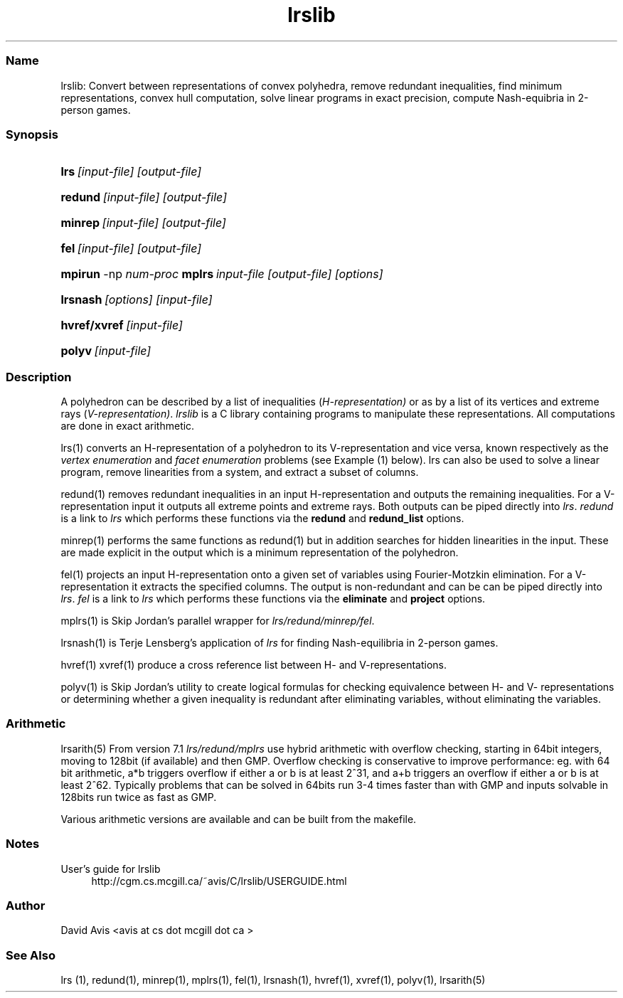 .TH "lrslib" "5" "2024.01.31" "January 2024" "lrslib 7.3"
.\" -----------------------------------------------------------------
.\" * Define some portability stuff
.\" -----------------------------------------------------------------
.\" ~~~~~~~~~~~~~~~~~~~~~~~~~~~~~~~~~~~~~~~~~~~~~~~~~~~~~~~~~~~~~~~~~
.\" http://bugs.debian.org/507673
.\" http://lists.gnu.org/archive/html/groff/2009-02/msg00013.html
.\" ~~~~~~~~~~~~~~~~~~~~~~~~~~~~~~~~~~~~~~~~~~~~~~~~~~~~~~~~~~~~~~~~~
.ie \n(.g .ds Aq \(aq
.el       .ds Aq '
.\" -----------------------------------------------------------------
.\" * set default formatting
.\" -----------------------------------------------------------------
.\" disable hyphenation
.nh
.\" disable justification (adjust text to left margin only)
.ad l
.\" -----------------------------------------------------------------
.\" * MAIN CONTENT STARTS HERE *
.\" -----------------------------------------------------------------
.SS "Name"
lrslib: Convert between representations of convex polyhedra, remove redundant inequalities, find minimum representations,
convex hull computation, solve linear programs in exact precision, 
compute Nash-equibria in 2-person games\&.
.SS "Synopsis"
.HP \w'\fBlrs\fR\ [input-file] [output-file]\ 'u
\fBlrs\fR\ \fI[input-file] [output-file]\fR
.HP \w'\fBredund\fR\ [input-file] [output-file]\ 'u
\fBredund\fR\ \fI[input-file] [output-file]\fR
.HP \w'\fBminrep\fR\ [input-file] [output-file]\ 'u
\fBminrep\fR\ \fI[input-file] [output-file]\fR
.HP \w'\fBfel\fR\    [input-file] [output-file]\ 'u
\fBfel\fR\ \fI[input-file] [output-file]\fR
.HP \w'\fBmpirun\fR -np \fInum_proc\fR \fBmplrs\fR\ \fIinput-file [output-file] [options...]\fR\ 'u
\fBmpirun\fR -np \fInum-proc\fR \fBmplrs\fR\ \fIinput-file [output-file] [options]\fR
.HP \w'\fBlrsnash\fR\ [input-file] \ 'u
\fBlrsnash\fR\ \fI[options] [input-file] \fR 
.HP \w'\fBhvref/xref\fR\ [input-file] \ 'u
\fBhvref/xvref\fR\ \fI[input-file]\fR 
.HP \w'\fBhvref/xref\fR\ [input-file] \ 'u
\fBpolyv\fR\ \fI[input-file]\fR 
.SS "Description"

.LP
A polyhedron can be described by a list of inequalities (\fIH\-representation)\fR
or as by a list of its vertices and extreme rays (\fIV\-representation)\fR\&.
\fIlrslib\fR is a C library containing programs to manipulate these representations.
All computations are done in exact arithmetic.
.PP
lrs(1)
converts an H\-representation of a polyhedron to its V\-representation and vice versa,
known respectively as the
\fIvertex enumeration\fR
and
\fIfacet enumeration\fR problems\& (see Example (1) below).
lrs can also be used to solve a linear program, remove linearities from a system,
and extract a subset of columns.
.PP
redund(1)
removes redundant inequalities in an input H-representation and outputs the remaining inequalities\&.
For a V-representation input it
outputs all extreme points and extreme rays. Both outputs can be piped directly into \fIlrs\fR.
\fIredund\fR is a link to \fIlrs\fR which performs these functions via
the \fBredund\fR and \fBredund_list\fR options.
.PP
minrep(1)
performs the same functions as redund(1) but in addition searches for
hidden linearities in the input. These are made explicit in the output
which is a minimum representation of the polyhedron.
.PP
fel(1)
projects an input H-representation onto a given set of variables using Fourier-Motzkin elimination.
For a V-representation it extracts the specified columns.
The output is non-redundant and can be 
can be piped directly into \fIlrs\fR.
\fIfel\fR is a link to \fIlrs\fR which performs these functions via 
the \fBeliminate\fR and \fBproject\fR options.
.PP
mplrs(1)
is Skip Jordan's parallel wrapper for \fIlrs/redund/minrep/fel\fR. 
.PP
lrsnash(1)
is Terje Lensberg's application of \fIlrs\fR for finding Nash-equilibria
in 2-person games\&. 
.PP
hvref(1) xvref(1) produce a cross reference list between H- and V-representations.
.PP
polyv(1) is Skip Jordan's utility to create logical formulas for checking equivalence between H- and V- representations or determining whether a given inequality is redundant after eliminating variables, without eliminating the variables.  
.RE

.SS "Arithmetic" 
lrsarith(5) From version 7.1 \fIlrs/redund/mplrs\fR use hybrid arithmetic with overflow checking, 
starting in 64bit integers, moving to 128bit (if available) and then GMP.
Overflow checking is conservative to improve performance:
eg. with 64 bit arithmetic, a*b triggers overflow if either a or b is at least 2^31, 
and a+b triggers an overflow if either a or b is at least 2^62.
Typically problems that can be solved in 64bits run 3-4 times faster than with GMP 
and inputs solvable in 128bits run twice as fast as GMP.
.PP
Various arithmetic versions are available 
and can be built from the makefile.

.SS "Notes"
.PP 
User's guide for lrslib
.RS 4
\%http://cgm.cs.mcgill.ca/~avis/C/lrslib/USERGUIDE.html
.RE
.SS Author
David Avis <avis at cs dot mcgill dot ca >
.SS "See Also"
lrs (1), redund(1), minrep(1), mplrs(1), fel(1), lrsnash(1), hvref(1), xvref(1), polyv(1), lrsarith(5)

